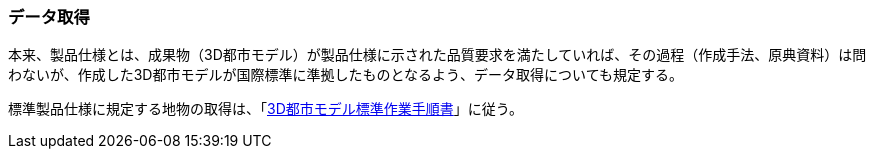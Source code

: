 [[toc9_01]]
=== データ取得

本来、製品仕様とは、成果物（3D都市モデル）が製品仕様に示された品質要求を満たしていれば、その過程（作成手法、原典資料）は問わないが、作成した3D都市モデルが国際標準に準拠したものとなるよう、データ取得についても規定する。

標準製品仕様に規定する地物の取得は、「<<plateau_002,3D都市モデル標準作業手順書>>」に従う。

